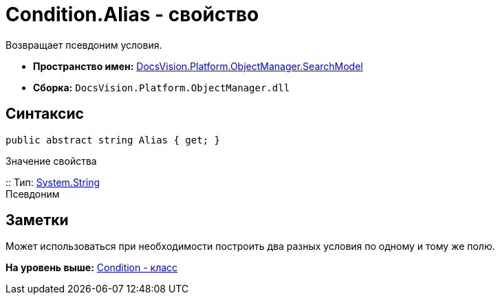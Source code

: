 = Condition.Alias - свойство

Возвращает псевдоним условия.

* [.keyword]*Пространство имен:* xref:SearchModel_NS.adoc[DocsVision.Platform.ObjectManager.SearchModel]
* [.keyword]*Сборка:* [.ph .filepath]`DocsVision.Platform.ObjectManager.dll`

== Синтаксис

[source,pre,codeblock,language-csharp]
----
public abstract string Alias { get; }
----

Значение свойства

::
  Тип: http://msdn.microsoft.com/ru-ru/library/system.string.aspx[System.String]
  +
  Псевдоним

== Заметки

Может использоваться при необходимости построить два разных условия по одному и тому же полю.

*На уровень выше:* xref:../../../../../api/DocsVision/Platform/ObjectManager/SearchModel/Condition_CL.adoc[Condition - класс]
